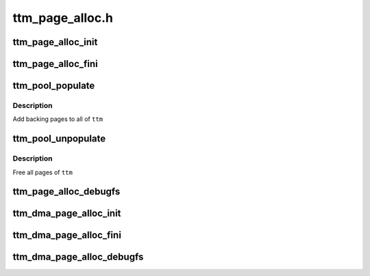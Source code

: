 .. -*- coding: utf-8; mode: rst -*-

================
ttm_page_alloc.h
================


.. _`ttm_page_alloc_init`:

ttm_page_alloc_init
===================

.. c:function:: int ttm_page_alloc_init (struct ttm_mem_global *glob, unsigned max_pages)

    :param struct ttm_mem_global \*glob:

        *undescribed*

    :param unsigned max_pages:

        *undescribed*



.. _`ttm_page_alloc_fini`:

ttm_page_alloc_fini
===================

.. c:function:: void ttm_page_alloc_fini ( void)

    :param void:
        no arguments



.. _`ttm_pool_populate`:

ttm_pool_populate
=================

.. c:function:: int ttm_pool_populate (struct ttm_tt *ttm)

    :param struct ttm_tt \*ttm:
        The struct ttm_tt to contain the backing pages.



.. _`ttm_pool_populate.description`:

Description
-----------

Add backing pages to all of ``ttm``



.. _`ttm_pool_unpopulate`:

ttm_pool_unpopulate
===================

.. c:function:: void ttm_pool_unpopulate (struct ttm_tt *ttm)

    :param struct ttm_tt \*ttm:
        The struct ttm_tt which to free backing pages.



.. _`ttm_pool_unpopulate.description`:

Description
-----------

Free all pages of ``ttm``



.. _`ttm_page_alloc_debugfs`:

ttm_page_alloc_debugfs
======================

.. c:function:: int ttm_page_alloc_debugfs (struct seq_file *m, void *data)

    :param struct seq_file \*m:

        *undescribed*

    :param void \*data:

        *undescribed*



.. _`ttm_dma_page_alloc_init`:

ttm_dma_page_alloc_init
=======================

.. c:function:: int ttm_dma_page_alloc_init (struct ttm_mem_global *glob, unsigned max_pages)

    :param struct ttm_mem_global \*glob:

        *undescribed*

    :param unsigned max_pages:

        *undescribed*



.. _`ttm_dma_page_alloc_fini`:

ttm_dma_page_alloc_fini
=======================

.. c:function:: void ttm_dma_page_alloc_fini ( void)

    :param void:
        no arguments



.. _`ttm_dma_page_alloc_debugfs`:

ttm_dma_page_alloc_debugfs
==========================

.. c:function:: int ttm_dma_page_alloc_debugfs (struct seq_file *m, void *data)

    :param struct seq_file \*m:

        *undescribed*

    :param void \*data:

        *undescribed*

